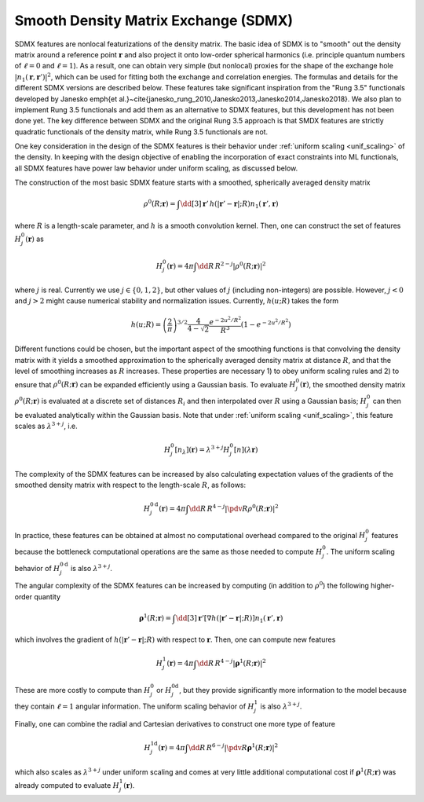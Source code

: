 .. _sdmx_feat:

Smooth Density Matrix Exchange (SDMX)
=====================================

SDMX features are nonlocal featurizations of the density matrix.
The basic idea of SDMX is to "smooth" out the density matrix around a reference point
:math:`\mathbf{r}` and also project it onto low-order spherical harmonics
(i.e. principle quantum numbers of :math:`\ell=0` and :math:`\ell=1`).
As a result, one can obtain very simple (but nonlocal) proxies for the shape of
the exchange hole :math:`|n_1(\mathbf{r},\mathbf{r}')|^2`, which can be used for fitting
both the exchange and correlation energies. The formulas and details for the different
SDMX versions are described below. These features take significant inspiration from the
"Rung 3.5" functionals developed by Janesko \emph{et al.}~\cite{janesko_rung_2010,Janesko2013,Janesko2014,Janesko2018}.
We also plan to implement Rung 3.5 functionals and add them as an alternative
to SDMX features, but this development has not been done yet. The key difference between
SDMX and the original Rung 3.5 approach is that SMDX features are strictly quadratic
functionals of the density matrix, while Rung 3.5 functionals are not.

One key consideration in the design of the SDMX features is their behavior under
:ref:`uniform scaling <unif_scaling>` of the density.
In keeping with the design objective of enabling the incorporation of exact constraints
into ML functionals, all SDMX features have power law behavior under uniform scaling, as discussed below.

The construction of the most basic SDMX feature starts with a smoothed, spherically averaged density matrix

.. math:: \rho^0(R; \mathbf{r}) = \int \dd[3]\mathbf{r}'\, h(|\mathbf{r}'-\mathbf{r}|; R) n_1(\mathbf{r}', \mathbf{r})

where :math:`R` is a length-scale parameter, and :math:`h` is a smooth convolution kernel.
Then, one can construct the set of features :math:`H_j^0(\mathbf{r})` as

.. math:: H_j^0(\mathbf{r}) = 4\pi \int \dd R\, R^{2-j} \left|\rho^0(R; \mathbf{r})\right|^2

where :math:`j` is real. Currently we use :math:`j\in\{0,1,2\}`, but other values of :math:`j`
(including non-integers) are possible. However, :math:`j<0` and :math:`j>2` might cause
numerical stability and normalization issues. Currently, :math:`h(u; R)` takes the form

.. math:: h(u; R) = \left(\frac{2}{\pi}\right)^{3/2} \frac{4}{4-\sqrt{2}}\frac{e^{-2u^2/R^2}}{R^3} \left(1 - e^{-2u^2/R^2}\right)

Different functions could be chosen, but the important aspect of the smoothing
functions is that convolving the density matrix with it yields a smoothed
approximation to the spherically averaged density matrix at distance :math:`R`,
and that the level of smoothing increases as :math:`R` increases. These properties
are necessary 1) to obey uniform scaling rules and 2) to ensure that :math:`\rho^0(R; \mathbf{r})`
can be expanded efficiently using a Gaussian basis. To evaluate :math:`H_j^0(\mathbf{r})`,
the smoothed density matrix :math:`\rho^0(R; \mathbf{r})` is evaluated at a discrete set
of distances :math:`R_i` and then interpolated over :math:`R` using a Gaussian basis;
:math:`H_j^0` can then be evaluated analytically within the Gaussian basis. Note that under
:ref:`uniform scaling <unif_scaling>`, this feature scales as :math:`\lambda^{3+j}`, i.e.

.. math:: H_j^0[n_\lambda](\mathbf{r})=\lambda^{3+j}H_j^0[n](\lambda\mathbf{r})

The complexity of the SDMX features can be increased by also calculating expectation
values of the gradients of the smoothed density matrix with respect to the length-scale
:math:`R`, as follows:

.. math:: H_j^{0\text{d}}(\mathbf{r}) = 4\pi \int \dd R\, R^{4-j} \left|\pdv{}{R} \rho^0(R; \mathbf{r})\right|^2

In practice, these features can be obtained at almost no computational overhead compared
to the original :math:`H_j^0` features because the bottleneck computational operations
are the same as those needed to compute :math:`H_j^0`.
The uniform scaling behavior of :math:`H_j^{0\text{d}}` is also :math:`\lambda^{3+j}`.

The angular complexity of the SDMX features can be increased by computing
(in addition to :math:`\rho^0`) the following higher-order quantity

.. math:: \boldsymbol{\rho}^1(R; \mathbf{r}) = \int \dd[3]\mathbf{r}' \left[ \nabla h(|\mathbf{r}'-\mathbf{r}|; R) \right]  n_1(\mathbf{r}', \mathbf{r})

which involves the gradient of :math:`h(|\mathbf{r}'-\mathbf{r}|; R)` with
respect to :math:`\mathbf{r}`. Then, one can compute new features

.. math:: H_j^\text{1}(\mathbf{r}) = 4\pi \int \dd R\, R^{4-j} \left|\boldsymbol{\rho}^1(R; \mathbf{r})\right|^2

These are more costly to compute than :math:`H_j^0` or :math:`H_j^\text{0d}`,
but they provide significantly more information to the model because they
contain :math:`\ell=1` angular information. The uniform scaling behavior of
:math:`H_j^1` is also :math:`\lambda^{3+j}`.

Finally, one can combine the radial and Cartesian derivatives to construct one more type of feature

.. math:: H_j^\text{1d}(\mathbf{r}) = 4\pi \int \dd R\, R^{6-j} \left|\pdv{}{R} \boldsymbol{\rho}^1(R; \mathbf{r})\right|^2

which also scales as :math:`\lambda^{3+j}` under uniform scaling and comes at very little
additional computational cost if :math:`\boldsymbol{\rho}^1(R; \mathbf{r})`
was already computed to evaluate :math:`H_j^\text{1}(\mathbf{r})`.

